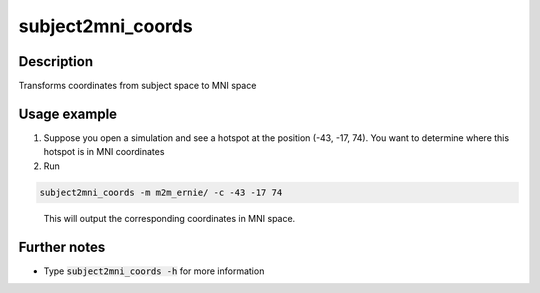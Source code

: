 
.. _subject2mni_coords_docs:

subject2mni_coords
==================

Description
------------

Transforms coordinates from subject space to MNI space

Usage example
---------------

1. Suppose you open a simulation and see a hotspot at the position (-43, -17, 74). You want to determine where this hotspot is in MNI coordinates
2. Run

.. code-block:: bash

  subject2mni_coords -m m2m_ernie/ -c -43 -17 74

\
  This will output the corresponding coordinates in MNI space.

Further notes
--------------

* Type :code:`subject2mni_coords -h` for more information


